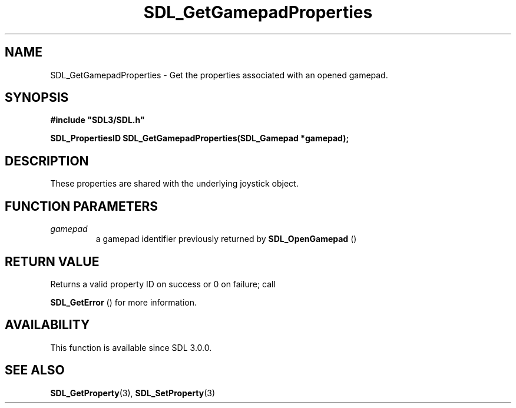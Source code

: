 .\" This manpage content is licensed under Creative Commons
.\"  Attribution 4.0 International (CC BY 4.0)
.\"   https://creativecommons.org/licenses/by/4.0/
.\" This manpage was generated from SDL's wiki page for SDL_GetGamepadProperties:
.\"   https://wiki.libsdl.org/SDL_GetGamepadProperties
.\" Generated with SDL/build-scripts/wikiheaders.pl
.\"  revision SDL-649556b
.\" Please report issues in this manpage's content at:
.\"   https://github.com/libsdl-org/sdlwiki/issues/new
.\" Please report issues in the generation of this manpage from the wiki at:
.\"   https://github.com/libsdl-org/SDL/issues/new?title=Misgenerated%20manpage%20for%20SDL_GetGamepadProperties
.\" SDL can be found at https://libsdl.org/
.de URL
\$2 \(laURL: \$1 \(ra\$3
..
.if \n[.g] .mso www.tmac
.TH SDL_GetGamepadProperties 3 "SDL 3.0.0" "SDL" "SDL3 FUNCTIONS"
.SH NAME
SDL_GetGamepadProperties \- Get the properties associated with an opened gamepad\[char46]
.SH SYNOPSIS
.nf
.B #include \(dqSDL3/SDL.h\(dq
.PP
.BI "SDL_PropertiesID SDL_GetGamepadProperties(SDL_Gamepad *gamepad);
.fi
.SH DESCRIPTION
These properties are shared with the underlying joystick object\[char46]

.SH FUNCTION PARAMETERS
.TP
.I gamepad
a gamepad identifier previously returned by 
.BR SDL_OpenGamepad
()
.SH RETURN VALUE
Returns a valid property ID on success or 0 on failure; call

.BR SDL_GetError
() for more information\[char46]

.SH AVAILABILITY
This function is available since SDL 3\[char46]0\[char46]0\[char46]

.SH SEE ALSO
.BR SDL_GetProperty (3),
.BR SDL_SetProperty (3)
